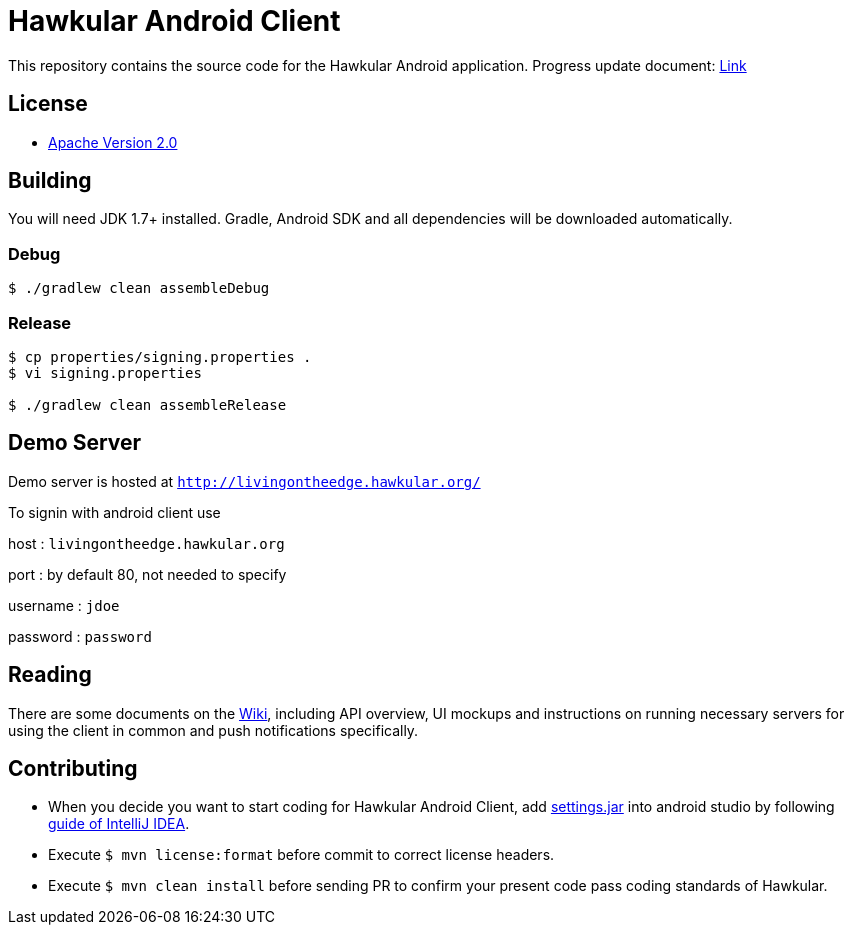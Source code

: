 = Hawkular Android Client

This repository contains the source code for the Hawkular Android application.
Progress update document: https://gist.github.com/pg301/a282062645933c48548869a9d7750565[Link]

== License

* http://www.apache.org/licenses/LICENSE-2.0.html[Apache Version 2.0]

== Building

ifdef::env-github[]
[link=https://travis-ci.org/hawkular/hawkular-android-client]
image:https://travis-ci.org/hawkular/hawkular-android-client.svg["Build Status", link="https://travis-ci.org/hawkular/hawkular-android-client"]
endif::[]

You will need JDK 1.7+ installed.
Gradle, Android SDK and all dependencies will be downloaded automatically.

=== Debug

-----
$ ./gradlew clean assembleDebug
-----

=== Release

-----
$ cp properties/signing.properties .
$ vi signing.properties

$ ./gradlew clean assembleRelease
-----

== Demo Server

Demo server is hosted at `http://livingontheedge.hawkular.org/`

To signin with android client use

host : `livingontheedge.hawkular.org`

port : by default 80, not needed to specify

username : `jdoe`

password : `password`

== Reading

There are some documents on the link:../../wiki[Wiki], including API overview, UI mockups
and instructions on running necessary servers for using the client in common and
push notifications specifically.

== Contributing

- When you decide you want to start coding for Hawkular Android Client, add
https://github.com/hawkular/hawkular-build-tools/tree/master/ide-configs/idea[settings.jar]
into android studio by following
https://www.jetbrains.com/help/idea/2016.3/exporting-and-importing-settings.html[guide of IntelliJ IDEA].

- Execute  `$ mvn license:format` before commit to correct license headers.

- Execute `$ mvn clean install` before sending PR to confirm your present code pass coding standards of Hawkular.
